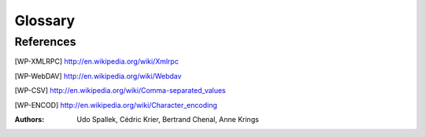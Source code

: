 Glossary
########

.. glossary::
   :sorted:

   Actions
      An *action* is a function which is triggered by a user intervention.
      *Actions* are called from activating menu items or pushing buttons.
      Actions often provide :term:`wizards`.

   Board
      The *board* is a type of :term:`views` able to handle other views. This
      view type is not documented or not used for now.

   Character Encoding
      See [WP-ENCOD]_

   CSV
      File format for Comma Separated Values. See [WP-CSV]_

   Data
      *Data* means information content produced by users.


   Dialog
      A *dialog* is a :term:`popup` window, which overlays other windows and
      request user interaction. *Dialogs* are used to set up special
      :term:`actions`.

   Fields
      *Fields* are attributes of a *data object*. *Fields* are
      represented as table fields in relational databases.

   Form View
      The *form* is a mode of :term:`views`, which displays single
      :term:`records` of data.

   Form
      The *form* is the general type of :term:`views` used in Tryton. The
      *form* provides several modes for presenting :term:`data`:

      * :term:`Form View`
      * :term:`Tree View`
      * :term:`Graph View`

   Graph View
      *Graph view* is a mode of :term:`views` to show sets of data in a
      diagram. *Graph views* can be pie-charts or bar-charts.

   Main Frame
      The *main frame* is a huge part arranged in the center of the
      :term:`Tryton client`. *Using the Tryton client* means mainly using the
      *main frame* part. It contains :term:`tabs` to organize and to show
      different :term:`views`.

   Model
      A *model* describes how data is represented and accessed. Models
      formally define records and relationships for a certain domain
      of interest.

   Modules
      *Modules* are enclosed file packages for the :term:`Tryton server`. A
      *Module* defines the :term:`Model`, the presentation of the
      information (:term:`views`), functions, :term:`actions` and default
      presets. Additionally *modules* may provide standardized data like ISO
      names for countries. *Modules* in Tryton are build up generically. That
      is, they are constructed as simple as possible to provide the
      desired functionality.

   Plugins
      A *plugin* is an add-on module for the :term:`Tryton client`.

   Popup
      A small window which pops up the main window.

   Records
      A *record* is a singular dataset in a :term:`Model`. *Records* are
      represented as lines or *records* in a relational database table.

   Tabs
      *Tabs* are :term:`widgets` to arrange different contents side by side.
      They are used to switch quickly between different domains of interest.
      Tryton uses *tabs* in two layer:

      * A tabbed :term:`Main Frame`.
      * Tabs inside :term:`Views`.

      The main frame consists of *tabs* that embed the main menu and all views
      to an appropriate :term:`model`. The other type of *tabs* is used
      inside of :term:`views` to split them into visual domains of the same
      model. These *tabs* are used for structuring contents of one model to
      different sub headings.

   Three-Tiers
      A *three-tiers* application framework like Tryton, is build up of three
      different software components:

      1. The storage or data tier.
      2. The logic or application tier.
      3. The presentation tier.

      The storage tier in the Tryton framework is provided by the PostgreSQL
      database engine. The application logic tier is provided by
      :term:`Tryton server` and its :term:`modules`. The presentation tier is
      mainly provided by the :term:`Tryton client`. In a *three tiers*
      framework, the presentation tier (client) never connects directly to the
      storage tier. All communication is controlled by the application tier.

   Tree View
      *Tree view* is a mode of :term:`views` showing sets of :term:`data`.
      *Tree views* can be flat lists or tables as well as tree-like nested
      lists.

   Tryton Server
      The *Tryton server* is the application or logic tier in the
      :term:`three-tiers` application platform *Tryton*. The *Tryton server*
      connects the underlying application logic of the different
      :term:`modules` with corresponding database records. The
      *Tryton server* provides different interfaces to present the
      generated information:

      * :term:`Tryton client`: (graphical user interface GUI)
      * XMLRPC see [WP-XMLRPC]_
      * WebDAV see [WP-WebDAV]_
      * OpenOffice

   Tryton Client
      The *Tryton client* application is the graphical user interface (GUI)
      of the :term:`Tryton server`.

   Views
      A *view* is the visual presentation of :term:`data`.
      *Views* resides inside :term:`tabs` in the :term:`main frame` of the
      :term:`Tryton client`. There are two general types of *views* in Tryton:

      1. :term:`Form`
      2. :term:`Board`

      Each of the view types has different modes to show data. *Views*
      are built of several :term:`widgets` and provide often additional
      :term:`actions`. It is also possible to present the same data in
      different view modes alternately.

   Widgets
      A *Widget* is a visual element of a graphical user interface (GUI). Some
      *Widgets* solely show informations, others allow manipulation from user
      side. Example *Widgets* are buttons, check-boxes, entry-boxes, selection
      lists, tables, lists, trees, ...

   Wizards
      *Wizards* define stateful sequences of interaction to proceed
      complex :term:`actions`. A *wizard* divides the complexity of some actions
      into several user guided steps.

References
**********

.. [WP-XMLRPC] http://en.wikipedia.org/wiki/Xmlrpc

.. [WP-WebDAV] http://en.wikipedia.org/wiki/Webdav

.. [WP-CSV] http://en.wikipedia.org/wiki/Comma-separated_values
.. [WP-ENCOD] http://en.wikipedia.org/wiki/Character_encoding

:Authors:
  Udo Spallek, Cédric Krier, Bertrand Chenal, Anne Krings

